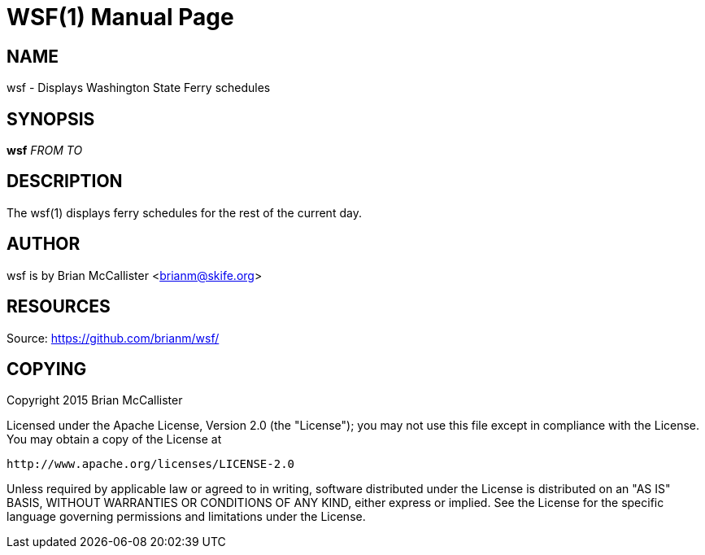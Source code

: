 WSF(1)
======
:doctype: manpage


NAME
----
wsf - Displays Washington State Ferry schedules


SYNOPSIS
--------
*wsf* 'FROM' 'TO'


DESCRIPTION
-----------
The wsf(1) displays ferry schedules for the rest of the current day.


AUTHOR
------
wsf is by Brian McCallister <brianm@skife.org>


RESOURCES
---------
Source: <https://github.com/brianm/wsf/>


COPYING
-------
Copyright 2015 Brian McCallister

Licensed under the Apache License, Version 2.0 (the "License");
you may not use this file except in compliance with the License.
You may obtain a copy of the License at

    http://www.apache.org/licenses/LICENSE-2.0

Unless required by applicable law or agreed to in writing, software
distributed under the License is distributed on an "AS IS" BASIS,
WITHOUT WARRANTIES OR CONDITIONS OF ANY KIND, either express or implied.
See the License for the specific language governing permissions and
limitations under the License.
   

